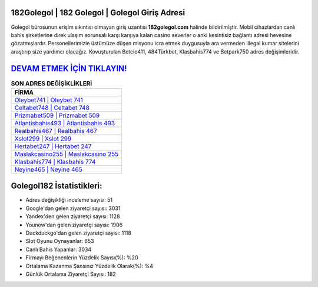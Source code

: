 ﻿182Golegol | 182 Golegol | Golegol Giriş Adresi
===================================

.. image:: images/golegol-giris.jpg
   :width: 600
   
Golegol bürosunun erişim sıkıntısı olmayan giriş uzantısı **182golegol.com** halinde bildirilmiştir. Mobil cihazlardan canlı bahis şirketlerine direk ulaşım sorunsalı karşı karşıya kalan casino severler o anki kesintisiz bağlantı adresi hevesine gözatmışlardır. Personellerimizle üstümüze düşen misyonu icra etmek duygusuyla ara vermeden illegal kumar sitelerini araştırıp size yardımcı olacağız. Kovuşturulan Betcio411, 484Türkbet, Klasbahis774 ve Betpark750 adres değişimleridir.

`DEVAM ETMEK İÇİN TIKLAYIN! <https://uclck.me/gonow>`_
==============

.. list-table:: **SON ADRES DEĞİŞİKLİKLERİ**
   :widths: 100
   :header-rows: 1

   * - FİRMA
   * - `Oleybet741 | Oleybet 741 <oleybet741-oleybet-741-oleybet-giris-adresi.html>`_
   * - `Celtabet748 | Celtabet 748 <celtabet748-celtabet-748-celtabet-giris-adresi.html>`_
   * - `Prizmabet509 | Prizmabet 509 <prizmabet509-prizmabet-509-prizmabet-giris-adresi.html>`_	 
   * - `Atlantisbahis493 | Atlantisbahis 493 <atlantisbahis493-atlantisbahis-493-atlantisbahis-giris-adresi.html>`_	 
   * - `Realbahis467 | Realbahis 467 <realbahis467-realbahis-467-realbahis-giris-adresi.html>`_ 
   * - `Xslot299 | Xslot 299 <xslot299-xslot-299-xslot-giris-adresi.html>`_
   * - `Hertabet247 | Hertabet 247 <hertabet247-hertabet-247-hertabet-giris-adresi.html>`_	 
   * - `Maslakcasino255 | Maslakcasino 255 <maslakcasino255-maslakcasino-255-maslakcasino-giris-adresi.html>`_
   * - `Klasbahis774 | Klasbahis 774 <klasbahis774-klasbahis-774-klasbahis-giris-adresi.html>`_
   * - `Neyine465 | Neyine 465 <neyine465-neyine-465-neyine-giris-adresi.html>`_
	 
Golegol182 İstatistikleri:
===================================	 
* Adres değişikliği inceleme sayısı: 51
* Google'dan gelen ziyaretçi sayısı: 3031
* Yandex'den gelen ziyaretçi sayısı: 1128
* Younow'dan gelen ziyaretçi sayısı: 1906
* Duckduckgo'dan gelen ziyaretçi sayısı: 1118
* Slot Oyunu Oynayanlar: 653
* Canlı Bahis Yapanlar: 3034
* Firmayı Beğenenlerin Yüzdelik Sayısı(%): %20
* Ortalama Kazanma Şansınız Yüzdelik Olarak(%): %4
* Günlük Ortalama Ziyaretçi Sayısı: 182
